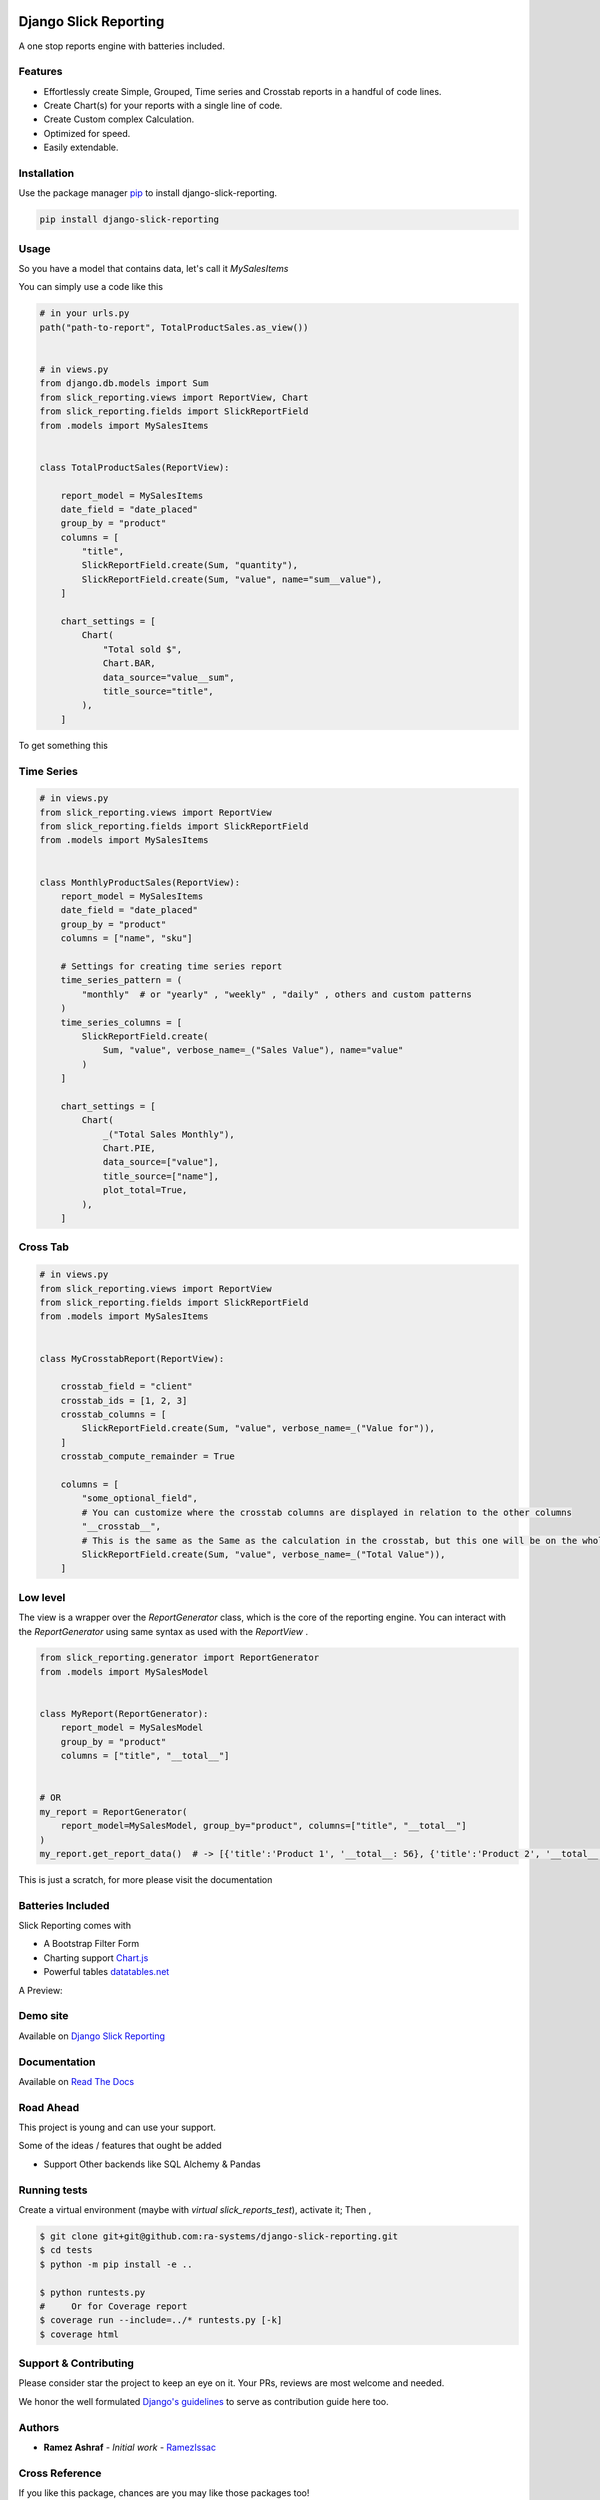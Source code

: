 .. image:: https://img.shields.io/pypi/v/django-slick-reporting.svg
    :target: https://pypi.org/project/django-slick-reporting

.. image:: https://img.shields.io/pypi/pyversions/django-slick-reporting.svg
    :target: https://pypi.org/project/django-slick-reporting

.. image:: https://img.shields.io/readthedocs/django-slick-reporting
    :target: https://django-slick-reporting.readthedocs.io/

.. image:: https://api.travis-ci.com/ra-systems/django-slick-reporting.svg?branch=master
    :target: https://app.travis-ci.com/github/ra-systems/django-slick-reporting

.. image:: https://img.shields.io/codecov/c/github/ra-systems/django-slick-reporting
    :target: https://codecov.io/gh/ra-systems/django-slick-reporting




Django Slick Reporting
======================

A one stop reports engine with batteries included.

Features
--------

- Effortlessly create Simple, Grouped, Time series and Crosstab reports in a handful of code lines.
- Create Chart(s) for your reports with a single line of code.
- Create Custom complex Calculation.
- Optimized for speed.
- Easily extendable.

Installation
------------

Use the package manager `pip <https://pip.pypa.io/en/stable/>`_ to install django-slick-reporting.

.. code-block:: console

        pip install django-slick-reporting


Usage
-----

So you have a model that contains data, let's call it `MySalesItems`

You can simply use a code like this

.. code-block:: python

    # in your urls.py
    path("path-to-report", TotalProductSales.as_view())


    # in views.py
    from django.db.models import Sum
    from slick_reporting.views import ReportView, Chart
    from slick_reporting.fields import SlickReportField
    from .models import MySalesItems


    class TotalProductSales(ReportView):

        report_model = MySalesItems
        date_field = "date_placed"
        group_by = "product"
        columns = [
            "title",
            SlickReportField.create(Sum, "quantity"),
            SlickReportField.create(Sum, "value", name="sum__value"),
        ]

        chart_settings = [
            Chart(
                "Total sold $",
                Chart.BAR,
                data_source="value__sum",
                title_source="title",
            ),
        ]


To get something this

.. image:: https://i.ibb.co/SvxTM23/Selection-294.png
    :target: https://i.ibb.co/SvxTM23/Selection-294.png
    :alt: Shipped in View Page


Time Series
-----------


.. code-block:: python

    # in views.py
    from slick_reporting.views import ReportView
    from slick_reporting.fields import SlickReportField
    from .models import MySalesItems


    class MonthlyProductSales(ReportView):
        report_model = MySalesItems
        date_field = "date_placed"
        group_by = "product"
        columns = ["name", "sku"]

        # Settings for creating time series report
        time_series_pattern = (
            "monthly"  # or "yearly" , "weekly" , "daily" , others and custom patterns
        )
        time_series_columns = [
            SlickReportField.create(
                Sum, "value", verbose_name=_("Sales Value"), name="value"
            )
        ]

        chart_settings = [
            Chart(
                _("Total Sales Monthly"),
                Chart.PIE,
                data_source=["value"],
                title_source=["name"],
                plot_total=True,
            ),
        ]


.. image:: https://github.com/ra-systems/django-slick-reporting/blob/develop/docs/source/report_view/_static/timeseries.png?raw=true
    :alt: Time Series Report
    :align: center

Cross Tab
---------

.. code-block:: python

        # in views.py
        from slick_reporting.views import ReportView
        from slick_reporting.fields import SlickReportField
        from .models import MySalesItems


        class MyCrosstabReport(ReportView):

            crosstab_field = "client"
            crosstab_ids = [1, 2, 3]
            crosstab_columns = [
                SlickReportField.create(Sum, "value", verbose_name=_("Value for")),
            ]
            crosstab_compute_remainder = True

            columns = [
                "some_optional_field",
                # You can customize where the crosstab columns are displayed in relation to the other columns
                "__crosstab__",
                # This is the same as the Same as the calculation in the crosstab, but this one will be on the whole set. IE total value
                SlickReportField.create(Sum, "value", verbose_name=_("Total Value")),
            ]


.. image:: https://github.com/ra-systems/django-slick-reporting/blob/develop/docs/source/report_view/_static/crosstab.png?raw=true
   :alt: Homepage
   :align: center


Low level
---------

The view is a wrapper over the `ReportGenerator` class, which is the core of the reporting engine.
You can interact with the `ReportGenerator` using same syntax as used with the `ReportView` .

.. code-block:: python

    from slick_reporting.generator import ReportGenerator
    from .models import MySalesModel


    class MyReport(ReportGenerator):
        report_model = MySalesModel
        group_by = "product"
        columns = ["title", "__total__"]


    # OR
    my_report = ReportGenerator(
        report_model=MySalesModel, group_by="product", columns=["title", "__total__"]
    )
    my_report.get_report_data()  # -> [{'title':'Product 1', '__total__: 56}, {'title':'Product 2', '__total__: 43}, ]


This is just a scratch, for more please visit the documentation 

Batteries Included
------------------

Slick Reporting comes with

* A Bootstrap Filter Form
* Charting support `Chart.js <https://www.chartjs.org/>`_
* Powerful tables `datatables.net <https://datatables.net/>`_

A Preview:

.. image:: https://i.ibb.co/SvxTM23/Selection-294.png
    :target: https://i.ibb.co/SvxTM23/Selection-294.png
    :alt: Shipped in View Page


Demo site
---------

Available on `Django Slick Reporting <https://django-slick-reporting.com/>`_

Documentation
-------------

Available on `Read The Docs <https://django-slick-reporting.readthedocs.io/en/latest/>`_

Road Ahead
----------

This project is young and can use your support.

Some of the ideas / features that ought be added

* Support Other backends like SQL Alchemy & Pandas


Running tests
-----------------
Create a virtual environment (maybe with `virtual slick_reports_test`), activate it; Then ,
 
.. code-block:: console
    
    $ git clone git+git@github.com:ra-systems/django-slick-reporting.git
    $ cd tests
    $ python -m pip install -e ..

    $ python runtests.py
    #     Or for Coverage report
    $ coverage run --include=../* runtests.py [-k]
    $ coverage html


Support & Contributing
----------------------

Please consider star the project to keep an eye on it. Your PRs, reviews are most welcome and needed.

We honor the well formulated `Django's guidelines <https://docs.djangoproject.com/en/dev/internals/contributing/writing-code/unit-tests/>`_ to serve as contribution guide here too.


Authors
--------

* **Ramez Ashraf** - *Initial work* - `RamezIssac <https://github.com/RamezIssac>`_

Cross Reference
---------------

If you like this package, chances are you may like those packages too!

`Django Tabular Permissions <https://github.com/RamezIssac/django-tabular-permissions>`_ Display Django permissions in a HTML table that is translatable and easy customized.

`Django Ra ERP Framework <https://github.com/ra-systems/RA>`_ A framework to build business solutions with ease.

If you find this project useful or promising , You can support us by a github ⭐
